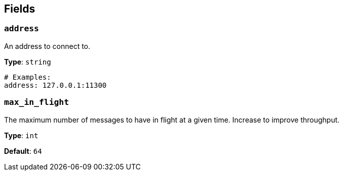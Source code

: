 // This content is autogenerated. Do not edit manually. To override descriptions, use the doc-tools CLI with the --overrides option: https://redpandadata.atlassian.net/wiki/spaces/DOC/pages/1247543314/Generate+reference+docs+for+Redpanda+Connect

== Fields

=== `address`

An address to connect to.

*Type*: `string`

[source,yaml]
----
# Examples:
address: 127.0.0.1:11300
----

=== `max_in_flight`

The maximum number of messages to have in flight at a given time. Increase to improve throughput.

*Type*: `int`

*Default*: `64`


